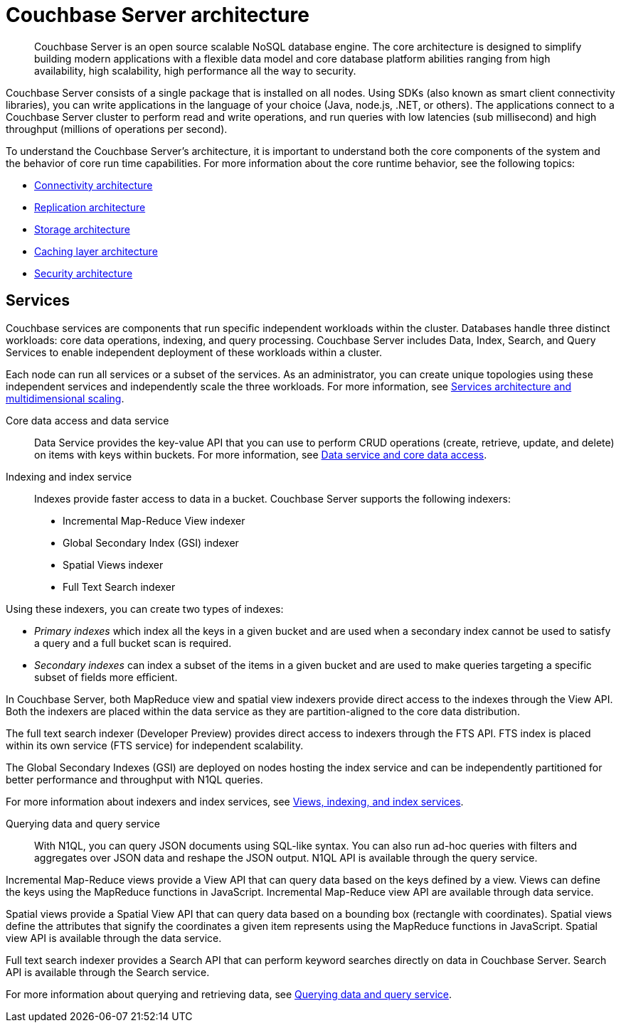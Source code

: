 [#concept_gfm_j5f_ps]
= Couchbase Server architecture

[abstract]
Couchbase Server is an open source scalable NoSQL database engine.
The core architecture is designed to simplify building modern applications with a flexible data model and core database platform abilities ranging from high availability, high scalability, high performance all the way to security.

Couchbase Server consists of a single package that is installed on all nodes.
Using SDKs (also known as smart client connectivity libraries), you can write applications in the language of your choice (Java, node.js, .NET, or others).
The applications connect to a Couchbase Server cluster to perform read and write operations, and run queries with low latencies (sub millisecond) and high throughput (millions of operations per second).

To understand the Couchbase Server’s architecture, it is important to understand both the core components of the system and the behavior of core run time capabilities.
For more information about the core runtime behavior, see the following topics:

* xref:connectivity-architecture.adoc[Connectivity architecture]
* xref:high-availability-replication-architecture.adoc[Replication architecture]
* xref:storage-architecture.adoc[Storage architecture]
* xref:managed-caching-layer-architecture.adoc[Caching layer architecture]
* xref:security:security-intro.adoc[Security architecture]

== Services

Couchbase services are components that run specific independent workloads within the cluster.
Databases handle three distinct workloads: core data operations, indexing, and query processing.
Couchbase Server includes Data, Index, Search, and Query Services to enable independent deployment of these workloads within a cluster.

Each node can run all services or a subset of the services.
As an administrator, you can create unique topologies using these independent services and independently scale the three workloads.
For more information, see xref:services-archi-multi-dimensional-scaling.adoc[Services architecture and multidimensional scaling].

Core data access and data service::
Data Service provides the key-value API that you can use to perform CRUD operations (create, retrieve, update, and delete) on items with keys within buckets.
For more information, see xref:data-service-core-data-access.adoc[Data service and core data access].

Indexing and index service::
Indexes provide faster access to data in a bucket.
Couchbase Server supports the following indexers:
* Incremental Map-Reduce View indexer
* Global Secondary Index (GSI) indexer
* Spatial Views indexer
* Full Text Search indexer

Using these indexers, you can create two types of indexes:

* [.term]_Primary indexes_ which index all the keys in a given bucket and are used when a secondary index cannot be used to satisfy a query and a full bucket scan is required.
* [.term]_Secondary indexes_ can index a subset of the items in a given bucket and are used to make queries targeting a specific subset of fields more efficient.

In Couchbase Server, both MapReduce view and spatial view indexers provide direct access to the indexes through the View API.
Both the indexers are placed within the data service as they are partition-aligned to the core data distribution.

The full text search indexer (Developer Preview) provides direct access to indexers through the FTS API.
FTS index is placed within its own service (FTS service) for independent scalability.

The Global Secondary Indexes (GSI) are deployed on nodes hosting the index service and can be independently partitioned for better performance and throughput with N1QL queries.

For more information about indexers and index services, see xref:views-indexing-index-service.adoc[Views, indexing, and index services].

Querying data and query service::
With N1QL, you can query JSON documents using SQL-like syntax.
You can also run ad-hoc queries with filters and aggregates over JSON data and reshape the JSON output.
N1QL API is available through the query service.

Incremental Map-Reduce views provide a View API that can query data based on the keys defined by a view.
Views can define the keys using the MapReduce functions in JavaScript.
Incremental Map-Reduce view API are available through data service.

Spatial views provide a Spatial View API that can query data based on a bounding box (rectangle with coordinates).
Spatial views define the attributes that signify the coordinates a given item represents using the MapReduce functions in JavaScript.
Spatial view API is available through the data service.

Full text search indexer provides a Search API that can perform keyword searches directly on data in Couchbase Server.
Search API is available through the Search service.

For more information about querying and retrieving data, see xref:querying-data-and-query-data-service.adoc[Querying data and query service].
